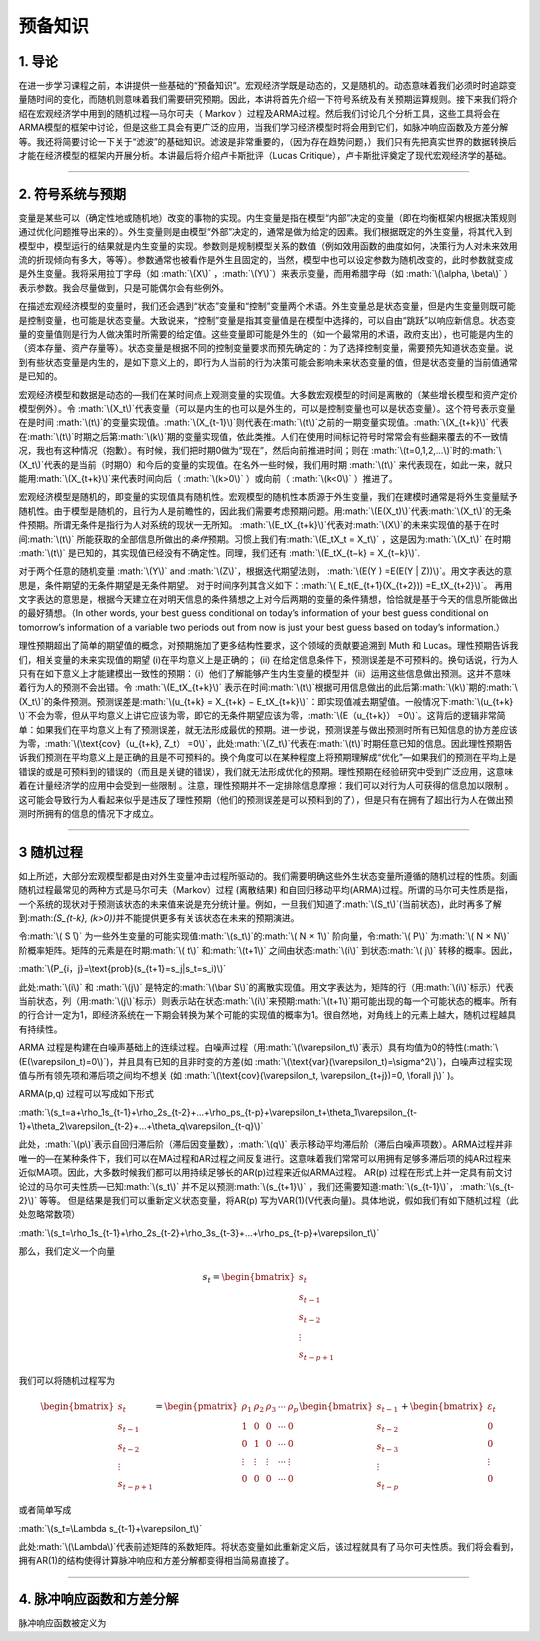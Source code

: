 .. role:: math(raw)
   :format: html latex
..

预备知识
========

1. 导论
-------

在进一步学习课程之前，本讲提供一些基础的“预备知识”。宏观经济学既是动态的，又是随机的。动态意味着我们必须时时追踪变量随时间的变化，而随机则意味着我们需要研究预期。因此，本讲将首先介绍一下符号系统及有关预期运算规则。接下来我们将介绍在宏观经济学中用到的随机过程—马尔可夫（
Markov
）过程及ARMA过程。然后我们讨论几个分析工具，这些工具将会在ARMA模型的框架中讨论，但是这些工具会有更广泛的应用，当我们学习经济模型时将会用到它们，如脉冲响应函数及方差分解等。我还将简要讨论一下关于“滤波”的基础知识。滤波是非常重要的，（因为存在趋势问题，）我们只有先把真实世界的数据转换后才能在经济模型的框架内开展分析。本讲最后将介绍卢卡斯批评（Lucas
Critique），卢卡斯批评奠定了现代宏观经济学的基础。

--------------

2. 符号系统与预期
-----------------

变量是某些可以（确定性地或随机地）改变的事物的实现。内生变量是指在模型“内部”决定的变量（即在均衡框架内根据决策规则通过优化问题推导出来的）。外生变量则是由模型“外部”决定的，通常是做为给定的因素。我们根据既定的外生变量，将其代入到模型中，模型运行的结果就是内生变量的实现。参数则是规制模型关系的数值（例如效用函数的曲度如何，决策行为人对未来效用流的折现倾向有多大，等等）。参数通常也被看作是外生且固定的，当然，模型中也可以设定参数为随机改变的，此时参数就变成是外生变量。我将采用拉丁字母（如
:math:`\(X\)` ，\ :math:`\(Y\)`\ ）来表示变量，而用希腊字母（如
:math:`\(\alpha, \beta\)`
）表示参数。我会尽量做到，只是可能偶尔会有些例外。

在描述宏观经济模型的变量时，我们还会遇到“状态”变量和“控制”变量两个术语。外生变量总是状态变量，但是内生变量则既可能是控制变量，也可能是状态变量。大致说来，“控制”变量是指其变量值是在模型中选择的，可以自由“跳跃”以响应新信息。状态变量的变量值则是行为人做决策时所需要的给定值。这些变量即可能是外生的（如一个最常用的术语，政府支出），也可能是内生的（资本存量、资产存量等）。状态变量是根据不同的控制变量要求而预先确定的：为了选择控制变量，需要预先知道状态变量。说到有些状态变量是内生的，是如下意义上的，即行为人当前的行为决策可能会影响未来状态变量的值，但是状态变量的当前值通常是已知的。

宏观经济模型和数据是动态的—我们在某时间点上观测变量的实现值。大多数宏观模型的时间是离散的（某些增长模型和资产定价模型例外）。令
:math:`\(X_t\)`\ 代表变量（可以是内生的也可以是外生的，可以是控制变量也可以是状态变量）。这个符号表示变量在是时间
:math:`\(t\)`\ 的变量实现值。\ :math:`\(X_{t-1}\)`\ 则代表在\ :math:`\(t\)`\ 之前的一期变量实现值。\ :math:`\(X_{t+k}\)`
代表在\ :math:`\(t\)`\ 时期之后第\ :math:`\(k\)`\ 期的变量实现值，依此类推。人们在使用时间标记符号时常常会有些翻来覆去的不一致情况，我也有这种情况（抱歉）。有时候，我们把时期0做为“现在”，然后向前推进时间；则在
:math:`\(t=0,1,2,...\)`\ 时的\ :math:`\(X_t\)`\ 代表的是当前（时期0）和今后的变量的实现值。在名外一些时候，我们用时期
:math:`\(t\)`
来代表现在，如此一来，就只能用\ :math:`\(X_{t+k}\)`\ 来代表时间向后（
:math:`\(k>0\)` ）或向前（ :math:`\(k<0\)` ）推进了。


宏观经济模型是随机的，即变量的实现值具有随机性。宏观模型的随机性本质源于外生变量，我们在建模时通常是将外生变量赋予随机性。由于模型是随机的，且行为人是前瞻性的，因此我们需要考虑预期问题。用\ :math:`\(E(X_t)\)`\ 代表\ :math:`\(X_t\)`\ 的无条件预期。所谓无条件是指行为人对系统的现状一无所知。
:math:`\(E_tX_{t+k}\)`\ 代表对\ :math:`\(X\)`\ 的未来实现值的基于在时间\ :math:`\(t\)`
所能获取的全部信息所做出的\ *条件*\ 预期。习惯上我们有\ :math:`\(E_tX_t = X_t\)`
，这是因为\ :math:`\(X_t\)` 在时期 :math:`\(t\)`
是已知的，其实现值已经没有不确定性。同理，我们还有
:math:`\(E_tX_{t−k} = X_{t−k}\)`.

对于两个任意的随机变量 :math:`\(Y\)` and
:math:`\(Z\)`\ ，根据迭代期望法则，
:math:`\(E(Y ) =E(E(Y | Z))\)`\ 。用文字表达的意思是，条件期望的无条件期望是无条件期望。
对于时间序列其含义如下：\ :math:`\( E_t(E_{t+1}(X_{t+2})) =E_tX_{t+2}\)`\ 。
再用文字表达的意思是，根据今天建立在对明天信息的条件猜想之上对今后两期的变量的条件猜想，恰恰就是基于今天的信息所能做出的最好猜想。（In
other words, your best guess conditional on today’s information of your
best guess conditional on tomorrow’s information of a variable two
periods out from now is just your best guess based on today’s
information.）

理性预期超出了简单的期望值的概念，对预期施加了更多结构性要求，这个领域的贡献要追溯到
Muth 和 Lucas。理性预期告诉我们，相关变量的未来实现值的期望
(i)在平均意义上是正确的； (ii)
在给定信息条件下，预测误差是不可预料的。换句话说，行为人只有在如下意义上才能建模出一致性的预期：（i）他们了解能够产生内生变量的模型并（ii）运用这些信息做出预测。这并不意味着行为人的预测不会出错。令
:math:`\(E_tX_{t+k}\)`
表示在时间\ :math:`\(t\)`\ 根据可用信息做出的此后第\ :math:`\(k\)`\ 期的\ :math:`\(X_t\)`\ 的条件预测。预测误差是\ :math:`\(u_{t+k} = X_{t+k} − E_tX_{t+k}\)`\ ：即实现值减去期望值。一般情况下\ :math:`\(u_{t+k} \)`\ 不会为零，但从平均意义上讲它应该为零，即它的无条件期望应该为零，\ :math:`\(E（u_{t+k}） =0\)`\ 。这背后的逻辑非常简单：如果我们在平均意义上有了预测误差，就无法形成最优的预期。进一步说，预测误差与做出预测时所有已知信息的协方差应该为零，\ :math:`\(\text{cov}（u_{t+k}, Z_t） =0\)`\ ，此处\ :math:`\(Z_t\)`\ 代表在\ :math:`\(t\)`\ 时期任意已知的信息。因此理性预期告诉我们预测在平均意义上是正确的且是不可预料的。换个角度可以在某种程度上将预期理解成“优化”—如果我们的预测在平均上是错误的或是可预料到的错误的（而且是关键的错误），我们就无法形成优化的预期。理性预期在经验研究中受到广泛应用，这意味着在计量经济学的应用中会受到一些限制
。注意，理性预期并不一定排除信息摩擦：我们可以对行为人可获得的信息加以限制
。这可能会导致行为人看起来似乎是违反了理性预期（他们的预测误差是可以预料到的了），但是只有在拥有了超出行为人在做出预测时所拥有的信息的情况下才成立。

--------------

3 随机过程
----------

如上所述，大部分宏观模型都是由对外生变量冲击过程所驱动的。我们需要明确这些外生状态变量所遵循的随机过程的性质。刻画随机过程最常见的两种方式是马尔可夫（Markov）过程
(离散结果)
和自回归移动平均(ARMA)过程。所谓的马尔可夫性质是指，一个系统的现状对于预测该状态的未来值来说是充分统计量。例如，一旦我们知道了\ :math:`\(S_t\)`\ (当前状态)，此时再多了解到:math:`\(S_{t-k}, (k>0)\)`\ 并不能提供更多有关该状态在未来的预期演进。

令\ :math:`\( S ̄\)`
为一些外生变量的可能实现值\ :math:`\(s_t\)`\ 的\ :math:`\( N × 1\)`
阶向量，令\ :math:`\( P\)` 为\ :math:`\( N × N\)`
阶概率矩阵。矩阵的元素是在时期\ :math:`\( t\)` 和\ :math:`\(t+1\)`
之间由状态\ :math:`\(i\)` 到状态\ :math:`\( j\)` 转移的概率。因此，

:math:`\(P_{i，j}=\text{prob}(s_{t+1}=s_j|s_t=s_i)\)`

此处\ :math:`\(i\)` 和 :math:`\(j\)`
是特定的\ :math:`\(\bar S\)`\ 的离散实现值。用文字表达为，矩阵的行（用\ :math:`\(i\)`\ 标示）代表当前状态，列（用\ :math:`\(j\)`\ 标示）则表示站在状态\ :math:`\(i\)`\ 来预期\ :math:`\(t+1\)`\ 期可能出现的每一个可能状态的概率。所有的行合计一定为1，即经济系统在一下期会转换为某个可能的实现值的概率为1。很自然地，对角线上的元素上越大，随机过程越具有持续性。

ARMA
过程是构建在白噪声基础上的连续过程。白噪声过程（用\ :math:`\(\varepsilon_t\)`\ 表示）具有均值为0的特性(\ :math:`\(E(\varepsilon_t)=0\)`)，并且具有已知的且非时变的方差(如
:math:`\(\text{var}(\varepsilon_t)=\sigma^2\)`)，白噪声过程实现值与所有领先项和滞后项之间均不想关
(如
:math:`\(\text{cov}(\varepsilon_t, \varepsilon_{t+j})=0, \forall j\)`
)。

ARMA(p,q) 过程可以写成如下形式

:math:`\(s_t=a+\rho_1s_{t-1}+\rho_2s_{t-2}+…+\rho_ps_{t-p}+\varepsilon_t+\theta_1\varepsilon_{t-1}+\theta_2\varepsilon_{t-2}+…+\theta_q\varepsilon_{t-q}\)`

此处，\ :math:`\(p\)`\ 表示自回归滞后阶（滞后因变量数），\ :math:`\(q\)`
表示移动平均滞后阶（滞后白噪声项数）。ARMA过程并非唯一的—在某种条件下，我们可以在MA过程和AR过程之间反复进行。这意味着我们常常可以用拥有足够多滞后项的纯AR过程来近似MA项。因此，大多数时候我们都可以用持续足够长的AR(p)过程来近似ARMA过程。
AR(p)
过程在形式上并一定具有前文讨论过的马尔可夫性质—已知\ :math:`\(s_t\)`
并不足以预测\ :math:`\(s_{t+1}\)`
，我们还需要知道\ :math:`\(s_{t-1}\)`\ ， :math:`\(s_{t-2}\)` 等等。
但是结果是我们可以重新定义状态变量，将AR(p)
写为VAR(1)(V代表向量)。具体地说，假如我们有如下随机过程（此处忽略常数项）


:math:`\(s_t=\rho_1s_{t-1}+\rho_2s_{t-2}+\rho_3s_{t-3}+…+\rho_ps_{t-p}+\varepsilon_t\)`

那么，我们定义一个向量

.. math::

   s_t=\begin{bmatrix}
     s_t\\
     s_{t-1}\\
     s_{t-2}\\
     \vdots\\
     s_{t-p+1}
   \end{bmatrix}

我们可以将随机过程写为

.. math::

   \begin{bmatrix}
     s_t\\
     s_{t-1}\\
     s_{t-2}\\
     \vdots\\
     s_{t-p+1}
   \end{bmatrix}
   =
   \begin{pmatrix}
   \rho_1&\rho_2&\rho_3&\cdots&\rho_p\\
   1&0&0&\cdots& 0\\
   0&1&0&\cdots& 0\\
   \vdots&\vdots&\vdots&\cdots&\vdots\\
   0&0&0&\cdots& 0
   \end{pmatrix}
   \begin{bmatrix}
     s_{t-1}\\
     s_{t-2}\\
     s_{t-3}\\
     \vdots\\
     s_{t-p}
   \end{bmatrix}
   +
   \begin{bmatrix}
     \varepsilon_t\\
     0\\
     0\\
     \vdots\\
     0
   \end{bmatrix}

或者简单写成

:math:`\(s_t=\Lambda s_{t-1}+\varepsilon_t\)`

此处\ :math:`\(\Lambda\)`\ 代表前述矩阵的系数矩阵。将状态变量如此重新定义后，该过程就具有了马尔可夫性质。我们将会看到，拥有AR(1)的结构使得计算脉冲响应和方差分解都变得相当简易直接了。

--------------

4. 脉冲响应函数和方差分解
-------------------------

脉冲响应函数被定义为
